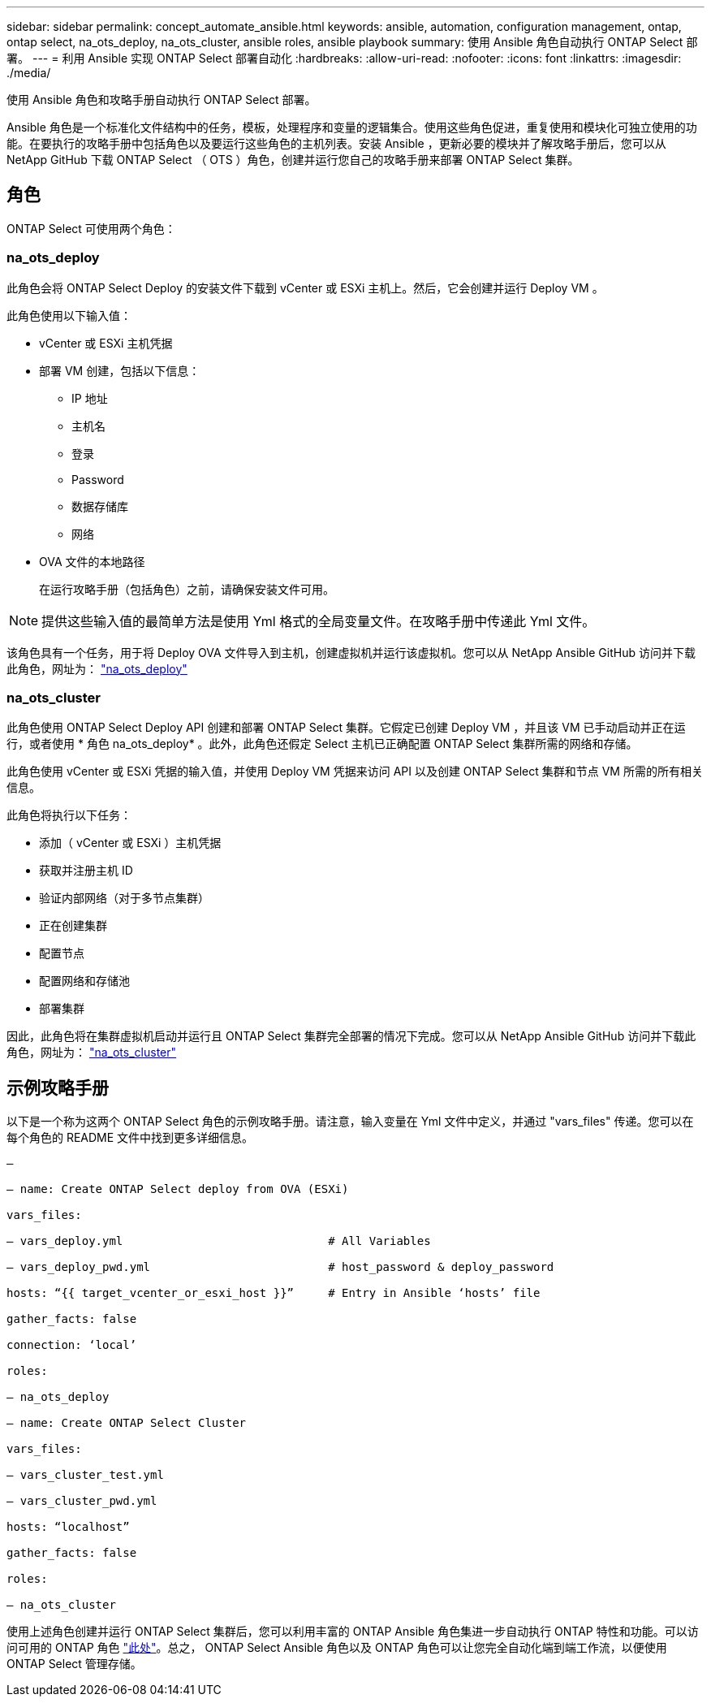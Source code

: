 ---
sidebar: sidebar 
permalink: concept_automate_ansible.html 
keywords: ansible, automation, configuration management, ontap, ontap select, na_ots_deploy, na_ots_cluster, ansible roles, ansible playbook 
summary: 使用 Ansible 角色自动执行 ONTAP Select 部署。 
---
= 利用 Ansible 实现 ONTAP Select 部署自动化
:hardbreaks:
:allow-uri-read: 
:nofooter: 
:icons: font
:linkattrs: 
:imagesdir: ./media/


[role="lead"]
使用 Ansible 角色和攻略手册自动执行 ONTAP Select 部署。

Ansible 角色是一个标准化文件结构中的任务，模板，处理程序和变量的逻辑集合。使用这些角色促进，重复使用和模块化可独立使用的功能。在要执行的攻略手册中包括角色以及要运行这些角色的主机列表。安装 Ansible ，更新必要的模块并了解攻略手册后，您可以从 NetApp GitHub 下载 ONTAP Select （ OTS ）角色，创建并运行您自己的攻略手册来部署 ONTAP Select 集群。



== 角色

ONTAP Select 可使用两个角色：



=== na_ots_deploy

此角色会将 ONTAP Select Deploy 的安装文件下载到 vCenter 或 ESXi 主机上。然后，它会创建并运行 Deploy VM 。

此角色使用以下输入值：

* vCenter 或 ESXi 主机凭据
* 部署 VM 创建，包括以下信息：
+
** IP 地址
** 主机名
** 登录
** Password
** 数据存储库
** 网络


* OVA 文件的本地路径
+
在运行攻略手册（包括角色）之前，请确保安装文件可用。




NOTE: 提供这些输入值的最简单方法是使用 Yml 格式的全局变量文件。在攻略手册中传递此 Yml 文件。

该角色具有一个任务，用于将 Deploy OVA 文件导入到主机，创建虚拟机并运行该虚拟机。您可以从 NetApp Ansible GitHub 访问并下载此角色，网址为： link:https://github.com/netapp-automation/na_ots_deploy["na_ots_deploy"^]



=== na_ots_cluster

此角色使用 ONTAP Select Deploy API 创建和部署 ONTAP Select 集群。它假定已创建 Deploy VM ，并且该 VM 已手动启动并正在运行，或者使用 * 角色 na_ots_deploy* 。此外，此角色还假定 Select 主机已正确配置 ONTAP Select 集群所需的网络和存储。

此角色使用 vCenter 或 ESXi 凭据的输入值，并使用 Deploy VM 凭据来访问 API 以及创建 ONTAP Select 集群和节点 VM 所需的所有相关信息。

此角色将执行以下任务：

* 添加（ vCenter 或 ESXi ）主机凭据
* 获取并注册主机 ID
* 验证内部网络（对于多节点集群）
* 正在创建集群
* 配置节点
* 配置网络和存储池
* 部署集群


因此，此角色将在集群虚拟机启动并运行且 ONTAP Select 集群完全部署的情况下完成。您可以从 NetApp Ansible GitHub 访问并下载此角色，网址为： link:https://github.com/NetApp-Automation/na_ots_cluster["na_ots_cluster"^]



== 示例攻略手册

以下是一个称为这两个 ONTAP Select 角色的示例攻略手册。请注意，输入变量在 Yml 文件中定义，并通过 "vars_files" 传递。您可以在每个角色的 README 文件中找到更多详细信息。

[listing]
----
—

– name: Create ONTAP Select deploy from OVA (ESXi)

vars_files:

– vars_deploy.yml                              # All Variables

– vars_deploy_pwd.yml                          # host_password & deploy_password

hosts: “{{ target_vcenter_or_esxi_host }}”     # Entry in Ansible ‘hosts’ file

gather_facts: false

connection: ‘local’

roles:

– na_ots_deploy

– name: Create ONTAP Select Cluster

vars_files:

– vars_cluster_test.yml

– vars_cluster_pwd.yml

hosts: “localhost”

gather_facts: false

roles:

– na_ots_cluster

----
使用上述角色创建并运行 ONTAP Select 集群后，您可以利用丰富的 ONTAP Ansible 角色集进一步自动执行 ONTAP 特性和功能。可以访问可用的 ONTAP 角色 link:https://github.com/NetApp/ansible["此处"]。总之， ONTAP Select Ansible 角色以及 ONTAP 角色可以让您完全自动化端到端工作流，以便使用 ONTAP Select 管理存储。
